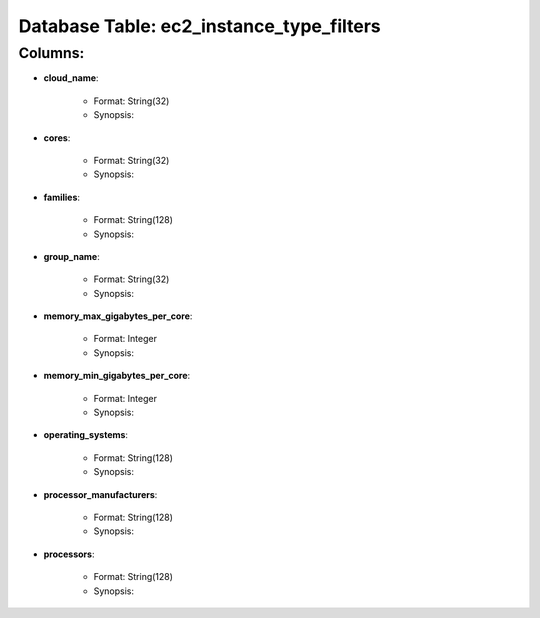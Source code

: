.. File generated by /opt/cloudscheduler/utilities/schema_doc - DO NOT EDIT
..
.. To modify the contents of this file:
..   1. edit the template file ".../cloudscheduler/docs/schema_doc/tables/ec2_instance_type_filters.rst"
..   2. run the utility ".../cloudscheduler/utilities/schema_doc"
..

Database Table: ec2_instance_type_filters
=========================================


Columns:
^^^^^^^^

* **cloud_name**:

   * Format: String(32)
   * Synopsis:

* **cores**:

   * Format: String(32)
   * Synopsis:

* **families**:

   * Format: String(128)
   * Synopsis:

* **group_name**:

   * Format: String(32)
   * Synopsis:

* **memory_max_gigabytes_per_core**:

   * Format: Integer
   * Synopsis:

* **memory_min_gigabytes_per_core**:

   * Format: Integer
   * Synopsis:

* **operating_systems**:

   * Format: String(128)
   * Synopsis:

* **processor_manufacturers**:

   * Format: String(128)
   * Synopsis:

* **processors**:

   * Format: String(128)
   * Synopsis:

